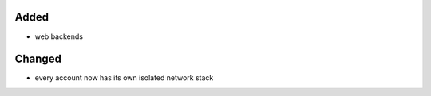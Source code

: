 Added
-----

* web backends

Changed
-------

* every account now has its own isolated network stack
